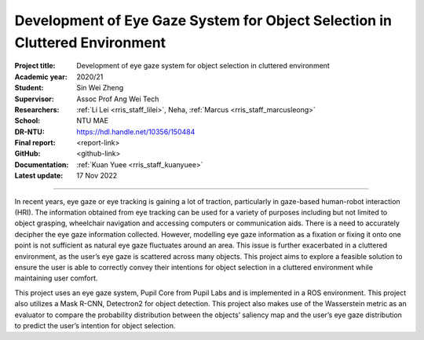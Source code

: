 ============================================================================
Development of Eye Gaze System for Object Selection in Cluttered Environment
============================================================================

:Project title:
   Development of eye gaze system for object selection in cluttered environment

:Academic year:
   2020/21

:Student:
   Sin Wei Zheng

:Supervisor:
   Assoc Prof Ang Wei Tech

:Researchers:
   :ref:`Li Lei <rris_staff_lilei>`, Neha, :ref:`Marcus <rris_staff_marcusleong>`

:School:
   NTU MAE

:DR-NTU:
   https://hdl.handle.net/10356/150484

:Final report:
   <report-link>

:GitHub:
   <github-link>

:Documentation:
   :ref:`Kuan Yuee <rris_staff_kuanyuee>`

:Latest update:
   17 Nov 2022

----

In recent years, eye gaze or eye tracking is gaining a lot of traction, particularly in
gaze-based human-robot interaction (HRI). The information obtained from eye
tracking can be used for a variety of purposes including but not limited to object
grasping, wheelchair navigation and accessing computers or communication aids.
There is a need to accurately decipher the eye gaze information collected. However,
modelling eye gaze information as a fixation or fixing it onto one point is not sufficient
as natural eye gaze fluctuates around an area. This issue is further exacerbated in a
cluttered environment, as the user’s eye gaze is scattered across many objects. This
project aims to explore a feasible solution to ensure the user is able to correctly convey
their intentions for object selection in a cluttered environment while maintaining user
comfort.

This project uses an eye gaze system, Pupil Core from Pupil Labs and is implemented
in a ROS environment. This project also utilizes a Mask R-CNN, Detectron2 for object
detection. This project also makes use of the Wasserstein metric as an evaluator to
compare the probability distribution between the objects’ saliency map and the user’s
eye gaze distribution to predict the user’s intention for object selection.